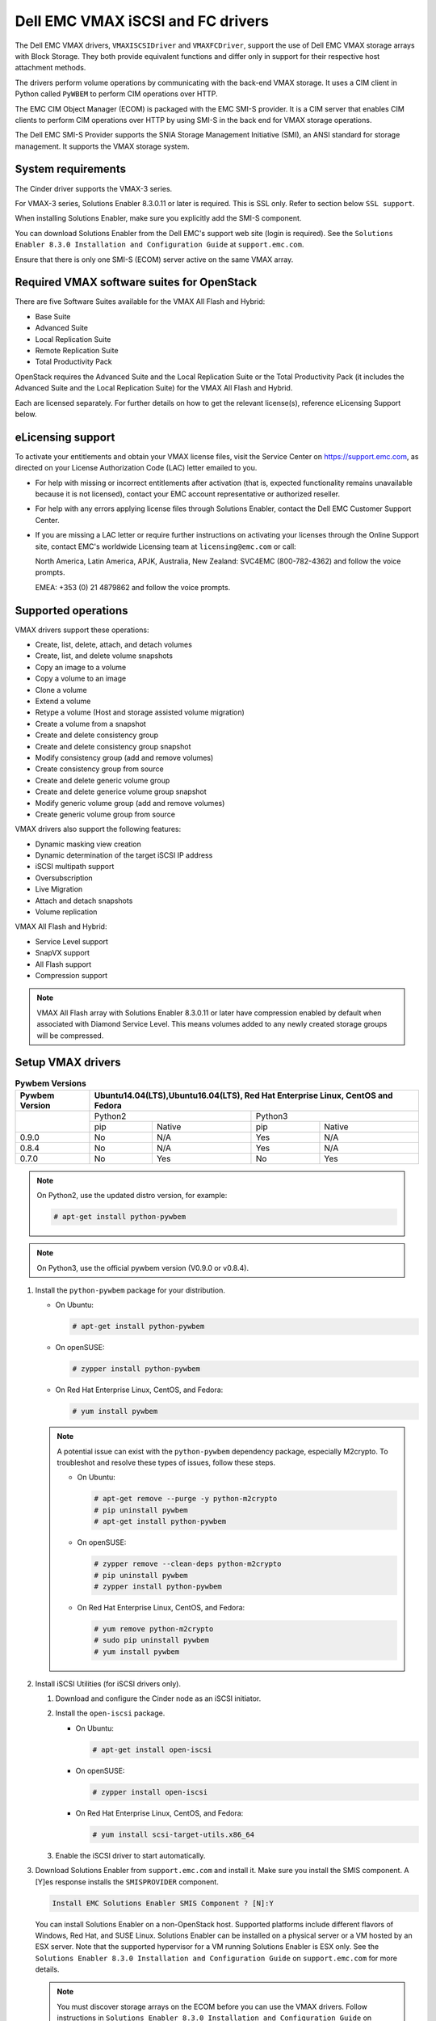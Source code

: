 ==================================
Dell EMC VMAX iSCSI and FC drivers
==================================

The Dell EMC VMAX drivers, ``VMAXISCSIDriver`` and ``VMAXFCDriver``, support
the use of Dell EMC VMAX storage arrays with Block Storage. They both provide
equivalent functions and differ only in support for their respective host
attachment methods.

The drivers perform volume operations by communicating with the back-end VMAX
storage. It uses a CIM client in Python called ``PyWBEM`` to perform CIM
operations over HTTP.

The EMC CIM Object Manager (ECOM) is packaged with the EMC SMI-S provider. It
is a CIM server that enables CIM clients to perform CIM operations over HTTP by
using SMI-S in the back end for VMAX storage operations.

The Dell EMC SMI-S Provider supports the SNIA Storage Management Initiative
(SMI), an ANSI standard for storage management. It supports the VMAX storage
system.

System requirements
~~~~~~~~~~~~~~~~~~~

The Cinder driver supports the VMAX-3 series.

For VMAX-3 series, Solutions Enabler 8.3.0.11 or later is required. This
is SSL only. Refer to section below ``SSL support``.

When installing Solutions Enabler, make sure you explicitly add the SMI-S
component.

You can download Solutions Enabler from the Dell EMC's support web site
(login is required). See the ``Solutions Enabler 8.3.0 Installation and
Configuration Guide`` at ``support.emc.com``.

Ensure that there is only one SMI-S (ECOM) server active on the same VMAX
array.


Required VMAX software suites for OpenStack
~~~~~~~~~~~~~~~~~~~~~~~~~~~~~~~~~~~~~~~~~~~

There are five Software Suites available for the VMAX All Flash and Hybrid:

- Base Suite
- Advanced Suite
- Local Replication Suite
- Remote Replication Suite
- Total Productivity Pack

OpenStack requires the Advanced Suite and the Local Replication Suite
or the Total Productivity Pack (it includes the Advanced Suite and the
Local Replication Suite) for the VMAX All Flash and Hybrid.

Each are licensed separately. For further details on how to get the
relevant license(s), reference eLicensing Support below.


eLicensing support
~~~~~~~~~~~~~~~~~~

To activate your entitlements and obtain your VMAX license files, visit the
Service Center on `<https://support.emc.com>`_, as directed on your License
Authorization Code (LAC) letter emailed to you.

-  For help with missing or incorrect entitlements after activation
   (that is, expected functionality remains unavailable because it is not
   licensed), contact your EMC account representative or authorized reseller.

-  For help with any errors applying license files through Solutions Enabler,
   contact the Dell EMC Customer Support Center.

-  If you are missing a LAC letter or require further instructions on
   activating your licenses through the Online Support site, contact EMC's
   worldwide Licensing team at ``licensing@emc.com`` or call:

   North America, Latin America, APJK, Australia, New Zealand: SVC4EMC
   (800-782-4362) and follow the voice prompts.

   EMEA: +353 (0) 21 4879862 and follow the voice prompts.


Supported operations
~~~~~~~~~~~~~~~~~~~~

VMAX drivers support these operations:

-  Create, list, delete, attach, and detach volumes
-  Create, list, and delete volume snapshots
-  Copy an image to a volume
-  Copy a volume to an image
-  Clone a volume
-  Extend a volume
-  Retype a volume (Host and storage assisted volume migration)
-  Create a volume from a snapshot
-  Create and delete consistency group
-  Create and delete consistency group snapshot
-  Modify consistency group (add and remove volumes)
-  Create consistency group from source
-  Create and delete generic volume group
-  Create and delete generice volume group snapshot
-  Modify generic volume group (add and remove volumes)
-  Create generic volume group from source

VMAX drivers also support the following features:

-  Dynamic masking view creation
-  Dynamic determination of the target iSCSI IP address
-  iSCSI multipath support
-  Oversubscription
-  Live Migration
-  Attach and detach snapshots
-  Volume replication

VMAX All Flash and Hybrid:

-  Service Level support
-  SnapVX support
-  All Flash support
-  Compression support

.. note::

   VMAX All Flash array with Solutions Enabler 8.3.0.11 or later have
   compression enabled by default when associated with Diamond Service Level.
   This means volumes added to any newly created storage groups will be
   compressed.

Setup VMAX drivers
~~~~~~~~~~~~~~~~~~

.. table:: **Pywbem Versions**

 +------------+-----------------------------------+
 |  Pywbem    | Ubuntu14.04(LTS),Ubuntu16.04(LTS),|
 |  Version   | Red Hat Enterprise Linux, CentOS  |
 |            | and Fedora                        |
 +============+=================+=================+
 |            | Python2         | Python3         |
 +            +-------+---------+-------+---------+
 |            | pip   | Native  | pip   | Native  |
 +------------+-------+---------+-------+---------+
 |   0.9.0    |  No   |   N/A   |  Yes  |   N/A   |
 +------------+-------+---------+-------+---------+
 |   0.8.4    |  No   |   N/A   |  Yes  |   N/A   |
 +------------+-------+---------+-------+---------+
 |   0.7.0    |  No   |   Yes   |  No   |   Yes   |
 +------------+-------+---------+-------+---------+

.. note::

   On Python2, use the updated distro version, for example:

   .. code-block:: console

      # apt-get install python-pywbem

.. note::

   On Python3, use the official pywbem version (V0.9.0 or v0.8.4).

#. Install the ``python-pywbem`` package for your distribution.

   -  On Ubuntu:

      .. code-block:: console

         # apt-get install python-pywbem

   -  On openSUSE:

      .. code-block:: console

         # zypper install python-pywbem

   -  On Red Hat Enterprise Linux, CentOS, and Fedora:

      .. code-block:: console

         # yum install pywbem

   .. note::

      A potential issue can exist with the ``python-pywbem`` dependency package,
      especially M2crypto. To troubleshot and resolve these types of issues,
      follow these steps.

      -  On Ubuntu:

         .. code-block:: console

            # apt-get remove --purge -y python-m2crypto
            # pip uninstall pywbem
            # apt-get install python-pywbem

      -  On openSUSE:

         .. code-block:: console

            # zypper remove --clean-deps python-m2crypto
            # pip uninstall pywbem
            # zypper install python-pywbem

      -  On Red Hat Enterprise Linux, CentOS, and Fedora:

         .. code-block:: console

            # yum remove python-m2crypto
            # sudo pip uninstall pywbem
            # yum install pywbem

#. Install iSCSI Utilities (for iSCSI drivers only).

   #. Download and configure the Cinder node as an iSCSI initiator.
   #. Install the ``open-iscsi`` package.

      -  On Ubuntu:

         .. code-block:: console

            # apt-get install open-iscsi

      -  On openSUSE:

         .. code-block:: console

            # zypper install open-iscsi

      -  On Red Hat Enterprise Linux, CentOS, and Fedora:

         .. code-block:: console

            # yum install scsi-target-utils.x86_64

   #. Enable the iSCSI driver to start automatically.

#. Download Solutions Enabler from ``support.emc.com`` and install it.
   Make sure you install the SMIS component. A [Y]es response installs the
   ``SMISPROVIDER`` component.

   .. code-block:: console

      Install EMC Solutions Enabler SMIS Component ? [N]:Y

   You can install Solutions Enabler on a non-OpenStack host. Supported
   platforms include different flavors of Windows, Red Hat, and SUSE Linux.
   Solutions Enabler can be installed on a physical server or a VM hosted by
   an ESX server. Note that the supported hypervisor for a VM running
   Solutions Enabler is ESX only. See the ``Solutions Enabler 8.3.0
   Installation and Configuration Guide`` on ``support.emc.com`` for more
   details.

   .. note::

      You must discover storage arrays on the ECOM before you can use
      the VMAX drivers. Follow instructions in ``Solutions Enabler 8.3.0
      Installation and Configuration Guide`` on ``support.emc.com`` for more
      details.

   The ECOM server is usually installed at ``/opt/emc/ECIM/ECOM/bin`` on Linux
   and ``C:\Program Files\EMC\ECIM\ECOM\bin`` on Windows. After you install and
   configure the ECOM, go to that directory and type ``TestSmiProvider.exe``
   for windows and ``./TestSmiProvider`` for linux

   Use ``disco`` in ``TestSmiProvider`` to add an array. Use ``dv`` and examine
   the output after the array is added. In advance of ``TestSmiProvider``,
   arrays need to be discovered on the Solutions Enabler by using the
   :command:`symcfg discover` command. Make sure that the arrays are recognized by the
   SMI-S server before using the EMC VMAX drivers.

#. Configure Block Storage

   Add the following entries to ``/etc/cinder/cinder.conf``:

   .. code-block:: ini

      enabled_backends = CONF_GROUP_ISCSI, CONF_GROUP_FC

      [CONF_GROUP_ISCSI]
      volume_driver = cinder.volume.drivers.dell_emc.vmax.iscsi.VMAXISCSIDriver
      cinder_emc_config_file = /etc/cinder/cinder_emc_config_CONF_GROUP_ISCSI.xml
      volume_backend_name = ISCSI_backend

      [CONF_GROUP_FC]
      volume_driver = cinder.volume.drivers.dell_emc.vmax.fc.EMCVMAXFCDriver
      cinder_emc_config_file = /etc/cinder/cinder_emc_config_CONF_GROUP_FC.xml
      volume_backend_name = FC_backend

   In this example, two back-end configuration groups are enabled:
   ``CONF_GROUP_ISCSI`` and ``CONF_GROUP_FC``. Each configuration group has a
   section describing unique parameters for connections, drivers, the
   ``volume_backend_name``, and the name of the EMC-specific configuration file
   containing additional settings. Note that the file name is in the format
   ``/etc/cinder/cinder_emc_config_[confGroup].xml``.

   Once the ``cinder.conf`` and EMC-specific configuration files have been
   created, :command:`openstack` commands need to be issued in order to create and
   associate OpenStack volume types with the declared ``volume_backend_names``:

   .. code-block:: console

      $ openstack volume type create VMAX_ISCSI
      $ openstack volume type set --property volume_backend_name=ISCSI_backend VMAX_ISCSI
      $ openstack volume type create VMAX_FC
      $ openstack volume type set --property volume_backend_name=FC_backend VMAX_FC

   By issuing these commands, the Block Storage volume type ``VMAX_ISCSI`` is
   associated with the ``ISCSI_backend``, and the type ``VMAX_FC`` is
   associated with the ``FC_backend``.


   Create the ``/etc/cinder/cinder_emc_config_CONF_GROUP_ISCSI.xml`` file.
   You do not need to restart the service for this change.

   Add the following lines to the XML file:

   VMAX All Flash and Hybrid
     .. code-block:: xml

       <?xml version="1.0" encoding="UTF-8" ?>
       <EMC>
         <EcomServerIp>1.1.1.1</EcomServerIp>
         <EcomServerPort>00</EcomServerPort>
         <EcomUserName>user1</EcomUserName>
         <EcomPassword>password1</EcomPassword>
         <PortGroups>
           <PortGroup>OS-PORTGROUP1-PG</PortGroup>
           <PortGroup>OS-PORTGROUP2-PG</PortGroup>
         </PortGroups>
         <Array>111111111111</Array>
         <Pool>SRP_1</Pool>
         <ServiceLevel>Diamond</ServiceLevel>
         <Workload>OLTP</Workload>
       </EMC>

   Where:

.. note::

   VMAX Hybrid supports Optimized, Diamond, Platinum, Gold, Silver, Bronze, and
   NONE service levels. VMAX All Flash supports Diamond and NONE. Both
   support DSS_REP, DSS, OLTP_REP, OLTP, and NONE workloads.

``EcomServerIp``
    IP address of the ECOM server which is packaged with SMI-S.

``EcomServerPort``
    Port number of the ECOM server which is packaged with SMI-S.

``EcomUserName`` and ``EcomPassword``
    Cedentials for the ECOM server.

``PortGroups``
    Supplies the names of VMAX port groups that have been pre-configured to
    expose volumes managed by this backend. Each supplied port group should
    have sufficient number and distribution of ports (across directors and
    switches) as to ensure adequate bandwidth and failure protection for the
    volume connections. PortGroups can contain one or more port groups of
    either iSCSI or FC ports. When a dynamic masking view is created by the
    VMAX driver, the port group is chosen randomly from the PortGroup list, to
    evenly distribute load across the set of groups provided. Make sure that
    the PortGroups set contains either all FC or all iSCSI port groups (for a
    given back end), as appropriate for the configured driver (iSCSI or FC).

``Array``
    Unique VMAX array serial number.

``Pool``
    Unique pool name within a given array. For back ends not using FAST
    automated tiering, the pool is a single pool that has been created by the
    administrator. For back ends exposing FAST policy automated tiering, the
    pool is the bind pool to be used with the FAST policy.

``ServiceLevel``
    VMAX All Flash and Hybrid only. The Service Level manages the underlying
    storage to provide expected performance. Omitting the ``ServiceLevel``
    tag means that non FAST storage groups will be created instead
    (storage groups not associated with any service level).

``Workload``
    VMAX All Flash and Hybrid only. When a workload type is added, the latency
    range is reduced due to the added information. Omitting the ``Workload``
    tag means the latency range will be the widest for its SLO type.

FC Zoning with VMAX
~~~~~~~~~~~~~~~~~~~

Zone Manager is required when there is a fabric between the host and array.
This is necessary for larger configurations where pre-zoning would be too
complex and open-zoning would raise security concerns.

iSCSI with VMAX
~~~~~~~~~~~~~~~

-  Make sure the ``iscsi-initiator-utils`` package is installed on all Compute
   nodes.

.. note::

   You can only ping the VMAX iSCSI target ports when there is a valid masking
   view. An attach operation creates this masking view.

VMAX masking view and group naming info
~~~~~~~~~~~~~~~~~~~~~~~~~~~~~~~~~~~~~~~

Masking view names
------------------

Masking views are dynamically created by the VMAX FC and iSCSI drivers using
the following naming conventions. ``[protocol]`` is either ``I`` for volumes
attached over iSCSI or ``F`` for volumes attached over Fiber Channel.

VMAX All Flash and Hybrid

.. code-block:: none

   OS-[shortHostName]-[SRP]-[SLO]-[workload]-[protocol]-MV

Initiator group names
---------------------

For each host that is attached to VMAX volumes using the drivers, an initiator
group is created or re-used (per attachment type). All initiators of the
appropriate type known for that host are included in the group. At each new
attach volume operation, the VMAX driver retrieves the initiators (either WWNNs
or IQNs) from OpenStack and adds or updates the contents of the Initiator Group
as required. Names are of the following format. ``[protocol]`` is either ``I``
for volumes attached over iSCSI or ``F`` for volumes attached over Fiber
Channel.

.. code-block:: none

   OS-[shortHostName]-[protocol]-IG

.. note::

   Hosts attaching to OpenStack managed VMAX storage cannot also attach to
   storage on the same VMAX that are not managed by OpenStack.

FA port groups
--------------

VMAX array FA ports to be used in a new masking view are chosen from the list
provided in the EMC configuration file.

Storage group names
-------------------

As volumes are attached to a host, they are either added to an existing storage
group (if it exists) or a new storage group is created and the volume is then
added. Storage groups contain volumes created from a pool (either single-pool
or FAST-controlled), attached to a single host, over a single connection type
(iSCSI or FC). ``[protocol]`` is either ``I`` for volumes attached over iSCSI
or ``F`` for volumes attached over Fiber Channel.

VMAX All Flash and Hybrid

.. code-block:: none

   OS-[shortHostName]-[SRP]-[SLO]-[Workload]-[protocol]-SG


Intervals and Retries
---------------------

By default, ``Intervals`` and ``Retries`` are ``10`` seconds and ``60``
retries respectively. These determine how long (``Intervals``) and how many
times (``Retries``) a user is willing to wait for a single SMIS call,
``10*60=300seconds``. Depending on usage, these may need to be overriden by
the user in the XML file.  For example, if performance is a factor, then the
``Intervals`` should be decreased to check the job status more frequently,
and if multiple concurrent provisioning requests are issued then ``Retries``
should be increased so calls will not timeout prematurely.

In the example below, the driver checks every 5 seconds for the status of the
job. It will continue checking for 120 retries before it times out.

Add the following lines to the XML file:

   VMAX All Flash and Hybrid

     .. code-block:: xml

       <?xml version="1.0" encoding="UTF-8" ?>
       <EMC>
         <EcomServerIp>1.1.1.1</EcomServerIp>
         <EcomServerPort>00</EcomServerPort>
         <EcomUserName>user1</EcomUserName>
         <EcomPassword>password1</EcomPassword>
         <PortGroups>
           <PortGroup>OS-PORTGROUP1-PG</PortGroup>
           <PortGroup>OS-PORTGROUP2-PG</PortGroup>
         </PortGroups>
         <Array>111111111111</Array>
         <Pool>SRP_1</Pool>
         <Intervals>5</Intervals>
         <Retries>120</Retries>
       </EMC>

SSL support
~~~~~~~~~~~

.. note::
   The ECOM component in Solutions Enabler enforces SSL in 8.3.0.1 or later.
   By default, this port is 5989.

#. Get the CA certificate of the ECOM server. This pulls the CA cert file and
   saves it as .pem file. The ECOM server IP address or hostname is ``my_ecom_host``.
   The sample name of the .pem file is ``ca_cert.pem``:

   .. code-block:: console

      # openssl s_client -showcerts -connect my_ecom_host:5989 </dev/null 2>/dev/null|openssl x509 -outform PEM >ca_cert.pem

#. Copy the pem file to the system certificate directory:

   .. code-block:: console

      # cp ca_cert.pem /usr/share/ca-certificates/ca_cert.crt

#. Update CA certificate database with the following commands:

   .. code-block:: console

      # sudo dpkg-reconfigure ca-certificates

   .. note::
      Check that the new ``ca_cert.crt`` will activate by selecting
      :guilabel:`ask` on the dialog. If it is not enabled for activation, use the
      down and up keys to select, and the space key to enable or disable.

   .. code-block:: console

      # sudo update-ca-certificates

#. Update :file:`/etc/cinder/cinder.conf` to reflect SSL functionality by
   adding the following to the back end block. ``my_location`` is the location
   of the .pem file generated in step one:

   .. code-block:: ini

      driver_ssl_cert_verify = False
      driver_use_ssl = True

   If you skip steps two and three, you must add the location of you .pem file.

   .. code-block:: ini

      driver_ssl_cert_verify = False
      driver_use_ssl = True
      driver_ssl_cert_path = /my_location/ca_cert.pem

#. Update EcomServerIp to ECOM host name and EcomServerPort to secure port
   (5989 by default) in :file:`/etc/cinder/cinder_emc_config_<conf_group>.xml`.


Oversubscription support
~~~~~~~~~~~~~~~~~~~~~~~~

Oversubscription support requires the ``/etc/cinder/cinder.conf`` to be
updated with two additional tags ``max_over_subscription_ratio`` and
``reserved_percentage``. In the sample below, the value of 2.0 for
``max_over_subscription_ratio`` means that the pools in oversubscribed by a
factor of 2, or 200% oversubscribed. The ``reserved_percentage`` is the high
water mark where by the physical remaining space cannot be exceeded.
For example, if there is only 4% of physical space left and the reserve
percentage is 5, the free space will equate to zero. This is a safety
mechanism to prevent a scenario where a provisioning request fails due to
insufficient raw space.

The parameter ``max_over_subscription_ratio`` and ``reserved_percentage`` are
optional.

To set these parameter go to the configuration group of the volume type in
:file:`/etc/cinder/cinder.conf`.

.. code-block:: ini

    [VMAX_ISCSI_SILVER]
    cinder_emc_config_file = /etc/cinder/cinder_emc_config_VMAX_ISCSI_SILVER.xml
    volume_driver = cinder.volume.drivers.dell_emc.vmax.iscsi.VMAXISCSIDriver
    volume_backend_name = VMAX_ISCSI_SILVER
    max_over_subscription_ratio = 2.0
    reserved_percentage = 10

For the second iteration of over subscription, take into account the
EMCMaxSubscriptionPercent property on the pool. This value is the highest
that a pool can be oversubscribed.

Scenario 1
----------

``EMCMaxSubscriptionPercent`` is 200 and the user defined
``max_over_subscription_ratio`` is 2.5, the latter is ignored.
Oversubscription is 200%.

Scenario 2
----------

``EMCMaxSubscriptionPercent`` is 200 and the user defined
``max_over_subscription_ratio`` is 1.5, 1.5 equates to 150% and is less than
the value set on the pool. Oversubscription is 150%.

Scenario 3
----------

``EMCMaxSubscriptionPercent`` is 0. This means there is no upper limit on the
pool. The user defined ``max_over_subscription_ratio`` is 1.5.
Oversubscription is 150%.

Scenario 4
----------

``EMCMaxSubscriptionPercent`` is 0. ``max_over_subscription_ratio`` is not
set by the user. We recommend to default to upper limit, this is 150%.

.. note::
   If FAST is set and multiple pools are associated with a FAST policy,
   then the same rules apply. The difference is, the TotalManagedSpace and
   EMCSubscribedCapacity for each pool associated with the FAST policy are
   aggregated.

Scenario 5
----------

``EMCMaxSubscriptionPercent`` is 200 on one pool. It is 300 on another pool.
The user defined ``max_over_subscription_ratio`` is 2.5. Oversubscription is
200% on the first pool and 250% on the other.

QoS (Quality of Service) support
~~~~~~~~~~~~~~~~~~~~~~~~~~~~~~~~

Quality of service(QoS) has traditionally been associated with network
bandwidth usage. Network administrators set limitations on certain networks
in terms of bandwidth usage for clients. This enables them to provide a
tiered level of service based on cost. The cinder QoS offers similar
functionality based on volume type setting limits on host storage bandwidth
per service offering. Each volume type is tied to specific QoS attributes
that are unique to each storage vendor. The VMAX plugin offers limits via
the following attributes:

- By I/O limit per second (IOPS)
- By limiting throughput per second (MB/S)
- Dynamic distribution
- The VMAX offers modification of QoS at the Storage Group level

USE CASE 1 - Default values
---------------------------

Prerequisites - VMAX

- Host I/O Limit (MB/Sec) -     No Limit
- Host I/O Limit (IO/Sec) -     No Limit
- Set Dynamic Distribution -    N/A

.. table:: **Prerequisites - Block Storage (cinder) back end (storage group)**

 +-------------------+--------+
 |  Key              | Value  |
 +===================+========+
 |  maxIOPS          | 4000   |
 +-------------------+--------+
 |  maxMBPS          | 4000   |
 +-------------------+--------+
 |  DistributionType | Always |
 +-------------------+--------+

#. Create QoS Specs with the prerequisite values above:

   .. code-block:: console

      $ openstack volume qos create --property maxIOPS=4000 maxMBPS=4000 DistributionType=Always SILVER

#. Associate QoS specs with specified volume type:

   .. code-block:: console

      $ openstack volume qos associate SILVER VOLUME_TYPE

#. Create volume with the volume type indicated above:

   .. code-block:: console

      $ openstack volume create --size 1 --type VOLUME_TYPE TEST_VOLUME

**Outcome - VMAX (storage group)**

- Host I/O Limit (MB/Sec) -     4000
- Host I/O Limit (IO/Sec) -     4000
- Set Dynamic Distribution -    Always

**Outcome - Block Storage (cinder)**

Volume is created against volume type and QoS is enforced with the parameters
above.

USE CASE 2 - Preset limits
--------------------------

Prerequisites - VMAX

- Host I/O Limit (MB/Sec) -     2000
- Host I/O Limit (IO/Sec) -     2000
- Set Dynamic Distribution -    Never

.. table:: **Prerequisites - Block Storage (cinder) back end (storage group)**

 +-------------------+--------+
 |  Key              | Value  |
 +===================+========+
 |  maxIOPS          | 4000   |
 +-------------------+--------+
 |  maxMBPS          | 4000   |
 +-------------------+--------+
 |  DistributionType | Always |
 +-------------------+--------+

#. Create QoS specifications with the prerequisite values above:

   .. code-block:: console

      $ openstack volume qos create --property maxIOPS=4000 maxMBPS=4000 DistributionType=Always SILVER

#. Associate QoS specifications with specified volume type:

   .. code-block:: console

      $ openstack volume qos associate SILVER VOLUME_TYPE

#. Create volume with the volume type indicated above:

   .. code-block:: console

      $ openstack volume create --size 1 --type VOLUME_TYPE TEST_VOLUME

**Outcome - VMAX (storage group)**

- Host I/O Limit (MB/Sec) -     4000
- Host I/O Limit (IO/Sec) -     4000
- Set Dynamic Distribution -    Always

**Outcome - Block Storage (cinder)**

Volume is created against volume type and QoS is enforced with the parameters
above.


USE CASE 3 - Preset limits
--------------------------

Prerequisites - VMAX

- Host I/O Limit (MB/Sec) -     No Limit
- Host I/O Limit (IO/Sec) -     No Limit
- Set Dynamic Distribution -    N/A

.. table:: **Prerequisites - Block Storage (cinder) back end (storage group)**

 +-------------------+--------+
 |  Key              | Value  |
 +===================+========+
 |  DistributionType | Always |
 +-------------------+--------+

#. Create QoS specifications with the prerequisite values above:

   .. code-block:: console

      $ openstack volume qos create --property DistributionType=Always SILVER

#. Associate QoS specifications with specified volume type:

   .. code-block:: console

      $ openstack volume qos associate SILVER VOLUME_TYPE

#. Create volume with the volume type indicated above:

   .. code-block:: console

      $ openstack volume create --size 1 --type VOLUME_TYPE TEST_VOLUME

**Outcome - VMAX (storage group)**

- Host I/O Limit (MB/Sec) -     No Limit
- Host I/O Limit (IO/Sec) -     No Limit
- Set Dynamic Distribution -    N/A

**Outcome - Block Storage (cinder)**

Volume is created against volume type and there is no QoS change.

USE CASE 4 - Preset limits
--------------------------

Prerequisites - VMAX

- Host I/O Limit (MB/Sec) -     No Limit
- Host I/O Limit (IO/Sec) -     No Limit
- Set Dynamic Distribution -    N/A

.. table:: **Prerequisites - Block Storage (cinder) back end (storage group)**

 +-------------------+-----------+
 |  Key              | Value     |
 +===================+===========+
 |  DistributionType | OnFailure |
 +-------------------+-----------+

#. Create QoS specifications with the prerequisite values above:

   .. code-block:: console

      $ openstack volume qos create --property DistributionType=OnFailure SILVER

#. Associate QoS specifications with specified volume type:

   .. code-block:: console

      $ openstack volume qos associate SILVER VOLUME_TYPE


#. Create volume with the volume type indicated above:

   .. code-block:: console

      $ openstack volume create --size 1 --type VOLUME_TYPE TEST_VOLUME

**Outcome - VMAX (storage group)**

- Host I/O Limit (MB/Sec) -     No Limit
- Host I/O Limit (IO/Sec) -     No Limit
- Set Dynamic Distribution -    N/A

**Outcome - Block Storage (cinder)**

Volume is created against volume type and there is no QoS change.

iSCSI multipathing support
~~~~~~~~~~~~~~~~~~~~~~~~~~

- Install open-iscsi on all nodes on your system
- Do not install EMC PowerPath as they cannot co-exist with native multipath
  software
- Multipath tools must be installed on all nova compute nodes

On Ubuntu:

.. code-block:: console

   # apt-get install open-iscsi           #ensure iSCSI is installed
   # apt-get install multipath-tools      #multipath modules
   # apt-get install sysfsutils sg3-utils #file system utilities
   # apt-get install scsitools            #SCSI tools

On openSUSE and SUSE Linux Enterprise Server:

.. code-block:: console

   # zipper install open-iscsi           #ensure iSCSI is installed
   # zipper install multipath-tools      #multipath modules
   # zipper install sysfsutils sg3-utils #file system utilities
   # zipper install scsitools            #SCSI tools

On Red Hat Enterprise Linux and CentOS:

.. code-block:: console

   # yum install iscsi-initiator-utils   #ensure iSCSI is installed
   # yum install device-mapper-multipath #multipath modules
   # yum install sysfsutils sg3-utils    #file system utilities
   # yum install scsitools               #SCSI tools


Multipath configuration file
----------------------------

The multipath configuration file may be edited for better management and
performance. Log in as a privileged user and make the following changes to
:file:`/etc/multipath.conf` on the  Compute (nova) node(s).

.. code-block:: none

   devices {
   # Device attributed for EMC VMAX
       device {
               vendor "EMC"
               product "SYMMETRIX"
               path_grouping_policy multibus
               getuid_callout "/lib/udev/scsi_id --page=pre-spc3-83 --whitelisted --device=/dev/%n"
               path_selector "round-robin 0"
               path_checker tur
               features "0"
               hardware_handler "0"
               prio const
               rr_weight uniform
               no_path_retry 6
               rr_min_io 1000
               rr_min_io_rq 1
       }
   }

You may need to reboot the host after installing the MPIO tools or restart
iSCSI and multipath services.

On Ubuntu:

.. code-block:: console

   # service open-iscsi restart
   # service multipath-tools restart

On openSUSE, SUSE Linux Enterprise Server, Red Hat Enterprise Linux, and
CentOS:

.. code-block:: console

   # systemctl restart open-iscsi
   # systemctl restart multipath-tools

.. code-block:: console

   $ lsblk
   NAME                                       MAJ:MIN RM   SIZE RO TYPE  MOUNTPOINT
   sda                                          8:0    0     1G  0 disk
   ..360000970000196701868533030303235 (dm-6) 252:6    0     1G  0 mpath
   sdb                                          8:16   0     1G  0 disk
   ..360000970000196701868533030303235 (dm-6) 252:6    0     1G  0 mpath
   vda                                        253:0    0     1T  0 disk

OpenStack configurations
------------------------

On Compute (nova) node, add the following flag in the ``[libvirt]`` section of
:file:`/etc/nova/nova.conf`:

.. code-block:: ini

   iscsi_use_multipath = True

On cinder controller node, set the multipath flag to true in
:file:`/etc/cinder/cinder.conf`:

.. code-block:: ini

   use_multipath_for_image_xfer = True

Restart ``nova-compute`` and ``cinder-volume`` services after the change.

Verify you have multiple initiators available on the compute node for I/O
-------------------------------------------------------------------------

#. Create a 3GB VMAX volume.
#. Create an instance from image out of native LVM storage or from VMAX
   storage, for example, from a bootable volume
#. Attach the 3GB volume to the new instance:

   .. code-block:: console

      $ multipath -ll
      mpath102 (360000970000196700531533030383039) dm-3 EMC,SYMMETRIX
      size=3G features='1 queue_if_no_path' hwhandler='0' wp=rw
      '-+- policy='round-robin 0' prio=1 status=active
      33:0:0:1 sdb 8:16 active ready running
      '- 34:0:0:1 sdc 8:32 active ready running

#. Use the ``lsblk`` command to see the multipath device:

   .. code-block:: console

      $ lsblk
      NAME                                       MAJ:MIN RM   SIZE RO TYPE  MOUNTPOINT
      sdb                                          8:0    0     3G  0 disk
      ..360000970000196700531533030383039 (dm-6) 252:6    0     3G  0 mpath
      sdc                                          8:16   0     3G  0 disk
      ..360000970000196700531533030383039 (dm-6) 252:6    0     3G  0 mpath
      vda

Consistency group support
~~~~~~~~~~~~~~~~~~~~~~~~~

Consistency Groups operations are performed through the CLI using v2 of
the cinder API.

:file:`/etc/cinder/policy.json` may need to be updated to enable new API calls
for Consistency groups.

.. note::
   Even though the terminology is 'Consistency Group' in OpenStack, a Storage
   Group is created on the VMAX, and should not be confused with a VMAX
   Consistency Group which is an SRDF feature. The Storage Group is not
   associated with any Service Level.

Operations
----------

* Create a Consistency Group:

  .. code-block:: console

     cinder --os-volume-api-version 2 consisgroup-create [--name <name>]
     [--description <description>] [--availability-zone <availability-zone>]
     <volume-types>

  .. code-block:: console

     $ cinder --os-volume-api-version 2 consisgroup-create --name bronzeCG2 volume_type_1

* List Consistency Groups:

  .. code-block:: console

     cinder consisgroup-list [--all-tenants [<0|1>]]

  .. code-block:: console

      $ cinder consisgroup-list

* Show a Consistency Group:

  .. code-block:: console

     cinder consisgroup-show <consistencygroup>

  .. code-block:: console

     $ cinder consisgroup-show 38a604b7-06eb-4202-8651-dbf2610a0827

* Update a consistency Group:

  .. code-block:: console

     cinder consisgroup-update [--name <name>] [--description <description>]
     [--add-volumes <uuid1,uuid2,......>] [--remove-volumes <uuid3,uuid4,......>]
     <consistencygroup>

  Change name:

  .. code-block:: console

     $ cinder consisgroup-update --name updated_name 38a604b7-06eb-4202-8651-dbf2610a0827

  Add volume(s) to a Consistency Group:

  .. code-block:: console

     $ cinder consisgroup-update --add-volumes af1ae89b-564b-4c7f-92d9-c54a2243a5fe 38a604b7-06eb-4202-8651-dbf2610a0827

  Delete volume(s) from a Consistency Group:

  .. code-block:: console

     $ cinder consisgroup-update --remove-volumes af1ae89b-564b-4c7f-92d9-c54a2243a5fe 38a604b7-06eb-4202-8651-dbf2610a0827

* Create a snapshot of a Consistency Group:

  .. code-block:: console

     cinder cgsnapshot-create [--name <name>] [--description <description>]
     <consistencygroup>

  .. code-block:: console

     $ cinder cgsnapshot-create 618d962d-2917-4cca-a3ee-9699373e6625

* Delete a snapshot of a Consistency Group:

  .. code-block:: console

     cinder cgsnapshot-delete <cgsnapshot> [<cgsnapshot> ...]

  .. code-block:: console

     $ cinder cgsnapshot-delete 618d962d-2917-4cca-a3ee-9699373e6625

* Delete a Consistency Group:

  .. code-block:: console

     cinder consisgroup-delete [--force] <consistencygroup> [<consistencygroup> ...]

  .. code-block:: console

     $ cinder consisgroup-delete --force 618d962d-2917-4cca-a3ee-9699373e6625

* Create a Consistency group from source:

  .. code-block:: console

     cinder consisgroup-create-from-src [--cgsnapshot <cgsnapshot>]
     [--source-cg <source-cg>] [--name <name>] [--description <description>]

  .. code-block:: console

     $ cinder consisgroup-create-from-src --source-cg 25dae184-1f25-412b-b8d7-9a25698fdb6d

  .. code-block:: console

     $ cinder consisgroup-create-from-src --cgsnapshot 618d962d-2917-4cca-a3ee-9699373e6625

* You can also create a volume in a consistency group in one step:

  .. code-block:: console

     $ openstack volume create [--consistency-group consistency-group>]
       [--description <description>]  [--type <volume-type>]
       [--availability-zone <availability-zone>]  [--size <size>] <name>

  .. code-block:: console

     $ openstack volume create --type volume_type_1 ----consistency-group \
       1de80c27-3b2f-47a6-91a7-e867cbe36462 --size 1 cgBronzeVol


Workload Planner (WLP)
~~~~~~~~~~~~~~~~~~~~~~

VMAX Hybrid allows you to manage application storage by using Service Level
Objectives (SLO) using policy based automation rather than the tiering in the
VMAX2. The VMAX Hybrid comes with up to 6 SLO policies defined. Each has a
set of workload characteristics that determine the drive types and mixes
which will be used for the SLO. All storage in the VMAX Array is virtually
provisioned, and all of the pools are created in containers called Storage
Resource Pools (SRP). Typically there is only one SRP, however there can be
more. Therefore, it is the same pool we will provision to but we can provide
different SLO/Workload combinations.

The SLO capacity is retrieved by interfacing with Unisphere Workload Planner
(WLP). If you do not set up this relationship then the capacity retrieved is
that of the entire SRP. This can cause issues as it can never be an accurate
representation of what storage is available for any given SLO and Workload
combination.

Enabling WLP on Unisphere
-------------------------

#. To enable WLP on Unisphere, click on the
   :menuselection:`array-->Performance-->Settings`.
#. Set both the :guilabel:`Real Time` and the :guilabel:`Root Cause Analysis`.
#. Click :guilabel:`Register`.

.. note::

   This should be set up ahead of time (allowing for several hours of data
   collection), so that the Unisphere for VMAX Performance Analyzer can
   collect rated metrics for each of the supported element types.

Using TestSmiProvider to add statistics access point
----------------------------------------------------

After enabling WLP you must then enable SMI-S to gain access to the WLP data:

#. Connect to the SMI-S Provider using TestSmiProvider.
#. Navigate to the :guilabel:`Active` menu.
#. Type ``reg`` and enter the noted responses to the questions:

   .. code-block:: console

      (EMCProvider:5989) ? reg
      Current list of statistics Access Points: ?
      Note: The current list will be empty if there are no existing Access Points.
      Add Statistics Access Point {y|n} [n]: y
      HostID [l2se0060.lss.emc.com]: ?
      Note: Enter the Unisphere for VMAX location using a fully qualified Host ID.
      Port [8443]: ?
      Note: The Port default is the Unisphere for VMAX default secure port. If the secure port
      is different for your Unisphere for VMAX setup, adjust this value accordingly.
      User [smc]: ?
      Note: Enter the Unisphere for VMAX username.
      Password [smc]: ?
      Note: Enter the Unisphere for VMAX password.

#. Type ``reg`` again to view the current list:

   .. code-block:: console

      (EMCProvider:5988) ? reg
      Current list of statistics Access Points:
      HostIDs:
      l2se0060.lss.emc.com
      PortNumbers:
      8443
      Users:
      smc
      Add Statistics Access Point {y|n} [n]: n


Attach and detach snapshots
~~~~~~~~~~~~~~~~~~~~~~~~~~~

``Attach snapshot`` and ``Detach snapshot`` are used internally by
non-disruptive backup and backup snapshot. As of the Newton release,
it is possible to back up a volume, but not possible to directly back up
a snapshot. Volume back up functionality has been available ever since backups
were introduced into the Cinder service. The ability to back up a volume
directly is valuable because you can back up a volume in one step. Users can
take snapshots from the volumes as a way to protect their data. These snapshots
reside on the storage backend itself. Providing a way
to backup snapshots directly allows users to protect the snapshots
taken from the volumes on a backup device, separately from the storage
backend.

There are users who have taken many snapshots and would like a way to protect
these snapshots. The functionality to backup snapshots provides another layer
of data protection.

Please refer to `backup and restore volumes and
snapshots <https://docs.openstack.org/admin-guide/blockstorage-volume-backups.html>`
for more more information.

Enable attach and detach snapshot functionality
-----------------------------------------------

#. Ensure that the ``cinder-backup`` service is running.
#. The backup driver for the swift back end performs a volume backup to an
   object storage system. To enable the swift backup driver, include the
   following option in the ``cinder.conf`` file:

   .. code-block:: yaml

      backup_driver = cinder.backup.drivers.swift

#. In order to force the volume to run attach and detach on the snapshot
   and not the volume you need to put the following key-value pair in the
   ``[DEFAULT]`` section of the ``cinder.conf``:

   .. code-block:: console

      backup_use_same_host = True

.. note::

   You may need to increase the message queue timeout value which is 60 by
   default in the ``[DEFAULT]`` section of the ``cinder.conf``. This is
   necessary because the snapshot may take more than this time.

  .. code-block:: console

     rpc_response_timeout = 240

Use case 1 - Create a volume backup when the volume is in-use
-------------------------------------------------------------

#. Create a bootable volume and launch it so the volume status is in-use.
#. Create a backup of the volume, where ``VOLUME``
   is the volume name or volume ``ID``. This will initiate a snapshot attach
   and a snapshot detach on a temporary snapshot:

   .. code-block:: console

      openstack backup create --force VOLUME

#. For example:

   .. code-block:: console

      openstack backup create --force cba1ca83-b857-421a-87c3-df81eb9ea8ab

Use case 2 - Restore a backup of a volume
-----------------------------------------

#. Restore the backup from Use case 1, where ``BACKUP_ID`` is the identifier of
   the backup from Use case 1.

   .. code-block:: console

      openstack backup restore BACKUP_ID

#. For example:

   .. code-block:: console

      openstack backup restore ec7e17ec-ae3c-4495-9ee6-7f45c9a89572

Once complete, launch the back up as an instance, and it should be a
bootable volume.

Use case 3 - Create a backup of a snapshot
------------------------------------------

#. Create a volume.
#. Create a snapshot of the volume.
#. Create a backup of the snapshot, where ``VOLUME`` is the volume name or
   volume ID, ``SNAPSHOT_ID`` is the ID of the volume's snapshot. This will
   initiate a snapshot attach and a snapshot detach on the snapshot.

   .. code-block:: console

      openstack backup create [--snapshot SNAPSHOT_ID} VOLUME

#. For example:

   .. code-block:: console

      openstack backup create --snapshot 6ab440c2-80ef-4f16-ac37-2d9db938732c 9fedfc4a-5f25-4fa1-8d8d-d5bec91f72e0

Use case 4 - Restore backup of a snapshot
-----------------------------------------

#. Restore the backup where ``BACKUP_ID`` is the identifier of the backup from
   Use case 3.

   .. code-block:: console

      openstack backup restore BACKUP_ID

#. For example:

   .. code-block:: console

      openstack backup restore ec7e17ec-ae3c-4495-9ee6-7f45c9a89572


All Flash compression support
~~~~~~~~~~~~~~~~~~~~~~~~~~~~~

On an All Flash array, the creation of any storage group has a compressed
attribute by default. Setting compression on a storage group does not mean
that all the devices will be immediately compressed. It means that for all
incoming writes compression will be considered. Setting compression ``off`` on
a storage group does not mean that all the devices will be uncompressed.
It means all the writes to compressed tracks will make these tracks
uncompressed.

.. note::

   This feature is only applicable for All Flash arrays, 250F, 450F or 850F.

Use case 1 - Compression disabled create, attach, detach, and delete volume
---------------------------------------------------------------------------

#. Create a new volume type called ``VMAX_COMPRESSION_DISABLED``.
#. Set an extra spec ``volume_backend_name``.
#. Set a new extra spec ``storagetype:disablecompression = True``.
#. Create a new volume.
#. Check in Unisphere or symcli to see if the volume
   exists in storage group ``OS-<srp>-<servicelevel>-<workload>-CD-SG``, and
   compression is disabled on that storage group.
#. Attach the volume to an instance. Check in Unisphere or symcli to see if the
   volume exists in storage group
   ``OS-<shorthostname>-<srp>-<servicelevel>-<workload>-CD-SG``, and
   compression is disabled on that storage group.
#. Detach volume from instance. Check in Unisphere or symcli to see if the
   volume exists in storage group ``OS-<srp>-<servicelevel>-<workload>-CD-SG``,
   and compression is disabled on that storage group.
#. Delete the volume. If this was the last volume in the
   ``OS-<srp>-<servicelevel>-<workload>-CD-SG`` storage group,
   it should also be deleted.


Use case 2 - Compression disabled create, delete snapshot and delete volume
---------------------------------------------------------------------------

#. Repeat steps 1-5 of Use case 1.
#. Create a snapshot. The volume should now exist in
   ``OS-<srp>-<servicelevel>-<workload>-CD-SG``.
#. Delete the snapshot. The volume should be removed from
   ``OS-<srp>-<servicelevel>-<workload>-CD-SG``.
#. Delete the volume. If this volume is the last volume in
   ``OS-<srp>-<servicelevel>-<workload>-CD-SG``, it should also be deleted.

Use case 3 - Retype from compression disabled to compression enabled
--------------------------------------------------------------------

#. Repeat steps 1-4 of Use case 1.
#. Create a new volume type. For example ``VMAX_COMPRESSION_ENABLED``.
#. Set extra spec ``volume_backend_name`` as before.
#. Set the new extra spec's compression as
   ``storagetype:disablecompression = False`` or DO NOT set this extra spec.
#. Retype from volume type ``VAX_COMPRESSION_DISABLED`` to
   ``VMAX_COMPRESSION_ENABLED``.
#. Check in Unisphere or symcli to see if the volume exists in storage group
   ``OS-<srp>-<servicelevel>-<workload>-SG``, and compression is enabled on
   that storage group.

.. note::
   If extra spec ``storagetype:disablecompression`` is set on a hybrid, it is
   ignored because compression is not a feature on a VMAX3 hybrid.


Volume replication support
~~~~~~~~~~~~~~~~~~~~~~~~~~

Configure the source and target arrays
--------------------------------------

#. Configure a synchronous SRDF group between the chosen source and target
   arrays for the VMAX cinder driver to use. The source array must correspond
   with the ``<Array>`` entry in the VMAX XML file.
#. Select both the director and the ports for the SRDF emulation to use on
   both sides. Bear in mind that network topology is important when choosing
   director endpoints. Currently, the only supported mode is `Synchronous`.

   .. note::
      For full failover functionality, the source and target VMAX arrays must be
      discovered and managed by the same SMI-S/ECOM server, locally connected
      for example. This SMI-S/ ECOM server cannot be embedded - it can be
      installed on a physical server or a VM hosted by an ESX server only.

   .. note::
      With both arrays being managed by the one SMI-S server, it is the cloud
      storage administrators responsibility to account for a DR scenario where the
      management (SMI-S) server goes down as well as the primary array. In that
      event, the details and credentials of a back-up SMI-S server can be passed
      in to the XML file, and the VMAX cinder driver can be rebooted. It would be
      advisable to have the SMI-S server at a third location (separate from both
      arrays) if possible.

   .. note::
      If the source and target arrays are not managed by the same management
      server (that is, the target array is remotely connected to server), in the
      event of a full disaster scenario (for example, the primary array is
      completely lost and all connectivity to it is gone), the SMI-S server
      would no longer be able to contact the target array. In this scenario,
      the volumes would be automatically failed over to the target array, but
      administrator intervention would be required to either; configure the
      target (remote) array as local to the current SMI-S server, or enter
      the details to the XML file of a second SMI-S server, which is locally
      connected to the target array, and restart the cinder volume service.

#. Enable replication in ``/etc/cinder/cinder.conf``.
   To enable the replication functionality in VMAX cinder driver, it is
   necessary to create a replication volume-type. The corresponding
   back-end stanza in the ``cinder.conf`` for this volume-type must then
   include a ``replication_device`` parameter. This parameter defines a
   single replication target array and takes the form of a list of key
   value pairs.

   .. code-block:: console

      enabled_backends = VMAX_FC_REPLICATION
      [VMAX_FC_REPLICATION]
      volume_driver = cinder.volume.drivers.emc.emc_vmax_FC.EMCVMAXFCDriver
      cinder_emc_config_file = /etc/cinder/cinder_emc_config_VMAX_FC_REPLICATION.xml
      volume_backend_name = VMAX_FC_REPLICATION
      replication_device = target_device_id:000197811111, remote_port_group:os-failover-pg, remote_pool:SRP_1, rdf_group_label: 28_11_07, allow_extend:False

   * ``target_device_id`` is a unique VMAX array serial number of the target
     array. For full failover functionality, the source and target VMAX arrays
     must be discovered and managed by the same SMI-S/ECOM server.
     That is, locally connected. Follow the instructions in the SMI-S release
     notes.

   * ``remote_port_group`` is the name of a VMAX port group that has been
     pre-configured to expose volumes managed by this backend in the event
     of a failover. Make sure that this portgroup contains either all FC or
     all iSCSI port groups (for a given back end), as appropriate for the
     configured driver (iSCSI or FC).
   * ``remote_pool`` is the unique pool name for the given target array.
   * ``rdf_group_label`` is the name of a VMAX SRDF group (Synchronous) that
     has been pre-configured between the source and target arrays.
   * ``allow_extend`` is a flag for allowing the extension of replicated volumes.
     To extend a volume in an SRDF relationship, this relationship must first be
     broken, both the source and target volumes are then independently extended,
     and then the replication relationship is re-established. As the SRDF link
     must be severed, due caution should be exercised when performing this
     operation. If not explicitly set, this flag defaults to ``False``.

   .. note::
      Service Level and Workload: An attempt will be made to create a storage
      group on the target array with the same service level and workload combination
      as the primary. However, if this combination is unavailable on the target
      (for example, in a situation where the source array is a Hybrid, the target array
      is an All Flash, and an All Flash incompatible SLO like Bronze is
      configured), no SLO will be applied.

   .. note::
      The VMAX cinder drivers can support a single replication target per
      back-end, that is we do not support Concurrent SRDF or Cascaded SRDF.
      Ensure there is only a single ``.replication_device.`` entry per
      back-end stanza.

#. Create a ``replication-enabled`` volume type. Once the
   ``replication_device`` parameter has been entered in the VMAX
   backend entry in the ``cinder.conf``, a corresponding volume type
   needs to be created ``replication_enabled`` property set. See
   above ``Setup VMAX drivers`` for details.

   .. code-block:: console

      $ openstack volume type set --property replication_enabled = ``<is> True`` VMAX_FC_REPLICATION


Volume replication interoperability with other features
-------------------------------------------------------

Most features are supported, except for the following:

* There is no OpenStack Consistency Group or Generic Volume Group support
  for replication-enabled VMAX volumes.

* Storage-assisted retype operations on replication-enabled VMAX volumes
  (moving from a non-replicated type to a replicated-type and vice-versa.
  Moving to another SLO/workload combination, for example) are not supported.

* The image volume cache functionality is supported (enabled by setting
  ``image_volume_cache_enabled = True``), but one of two actions must be taken
  when creating the cached volume:

  * The first boot volume created on a backend (which will trigger the
    cached volume to be created) should be the smallest necessary size.
    For example, if the minimum size disk to hold an image is 5GB, create
    the first boot volume as 5GB.
  * Alternatively, ensure that the ``allow_extend`` option in the
    ``replication_device parameter`` is set to ``True``.

  This is because the initial boot volume is created at the minimum required
  size for the requested image, and then extended to the user specified size.


Failover host
-------------

In the event of a disaster, or where there is required downtime, upgrade
of the primary array for example, the administrator can issue the failover
host command to failover to the configured target:

.. code-block:: console

   $ cinder failover-host cinder_host@VMAX_FC_REPLICATION#Diamond+SRP_1+000192800111

If the primary array becomes available again, you can initiate a failback
using the same command and specifying ``--backend_id default``:

.. code-block:: console

   $ cinder failover-host \
     cinder_host@VMAX_FC_REPLICATION#Diamond+SRP_1+000192800111 \
     --backend_id default


Volume retype -  storage assisted volume migration
~~~~~~~~~~~~~~~~~~~~~~~~~~~~~~~~~~~~~~~~~~~~~~~~~~

Volume retype with storage assisted migration is supported now for
VMAX3 arrays. Cinder requires that for storage assisted migration, a
volume cannot be retyped across backends. For using storage assisted volume
retype, follow these steps:

#. Add the parameter ``multi_pool_support`` to the configuration group in the
   ``/etc/cinder/cinder.conf`` file and set it to ``True``.

   .. code-block:: console

      [CONF_GROUP_FC]
      volume_driver = cinder.volume.drivers.dell_emc.vmax.fc.EMCVMAXFCDriver
      cinder_emc_config_file = /etc/cinder/cinder_emc_config_CONF_GROUP_FC.xml
      volume_backend_name = FC_backend
      multi_pool_support = True

#. Configure a single backend per SRP for the ``VMAX`` (Only VMAX3 arrays).
   This is different from the regular configuration where one backend is
   configured per service level.

#. Create the ``/etc/cinder/cinder_emc_config_CONF_GROUP_FC.xml`` and add
   the following lines to the XML for VMAX All Flash and Hybrid.

   .. code-block:: console

      <?xml version = "1.0" encoding = "UTF-8" ?>
      <EMC>
         <EcomServerIp>1.1.1.1</EcomServerIp>
         <EcomServerPort>00</EcomServerPort>
         <EcomUserName>user1</EcomUserName>
         <EcomPassword>password1</EcomPassword>
         <PortGroups>
            <PortGroup>OS-PORTGROUP1-PG</PortGroup>
            <PortGroup>OS-PORTGROUP2-PG</PortGroup>
         </PortGroups>
         <Array>111111111111</Array>
         <Pool>SRP_1</Pool>
      </EMC>

   .. note::
      There is no need to specify the Service Level and Workload in the XML
      file. A single XML file corresponding to the backend is sufficient
      instead of creating one each for the desired Service Level and Workload
      combination.

#. Once the backend is configured in the ``cinder.conf`` file and the VMAX
   specific configuration XML created, restart the cinder volume service for
   the changes to take place.

#. Run the command ``cinder get-pools --detail`` to query for the pool
   information. This should list all the available Service Level and Workload
   combinations available for the SRP as pools belonging to the same backend.

#. Use the following examples of OpenStack commands to create various volume
   types. The below example demonstrates creating a volume type for Diamond
   Service Level and OLTP workload.

   .. code-block:: console

      $ openstack volume type create VMAX_FC_DIAMOND_OLTP
      $ openstack volume type set --property volume_backend_name=FC_backend VMAX_FC_DIAMOND_OLTP
      $ openstack volume type set --property pool_name=Diamond+OLTP+SRP_1+111111111111

   .. note::
      Create as many volume types as the number of Service Level and Workload
      (available) combinations which you are going to use for provisioning
      volumes. The ``pool_name`` is the additional property which has to be set
      and is of the format: ``<ServiceLevel>+<Workload>+<SRP>+<Array ID>``.
      This can be obtained from the output of the ``cinder get-pools --detail``.

#. For migrating a volume from one Service Level or Workload combination to
   another, use volume retype with the migration-policy to on-demand. The
   target volume type should have the same ``volume_backend_name`` configured
   and should have the desired ``pool_name`` to which you are trying to retype
   to.

   .. code-block:: console

      $ cinder retype --migration-policy on-demand <volume> <volume-type>

